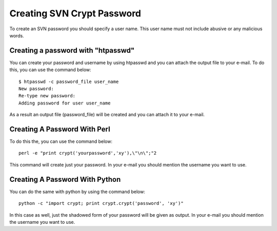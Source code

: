 .. _creating-svn-account:

Creating SVN Crypt Password
===========================

To create an SVN password you should specify a user name. This user name must not include abusive or any malicious words.

Creating a password with "htpasswd"
-----------------------------------
You can create your password and username by using htpasswd and you can attach the output file to your e-mail. To do this, you can use the command below:

::

    $ htpasswd -c password_file user_name
    New password:
    Re-type new password:
    Adding password for user user_name 

As a result an output file (password_file) will be created and you can attach it to your e-mail.

Creating A Password With Perl
-----------------------------

To do this the, you can use the command below:
::

  perl -e "print crypt('yourpassword','xy'),\"\n\";"2 

This command will create just your password. In your e-mail you should mention the username you want to use.

Creating A Password With Python
-------------------------------

You can do the same with python by using the command below:
::

  python -c "import crypt; print crypt.crypt('password', 'xy')" 

In this case as well, just the shadowed form of your password will be given as output. In your e-mail you should mention the username you want to use. 


